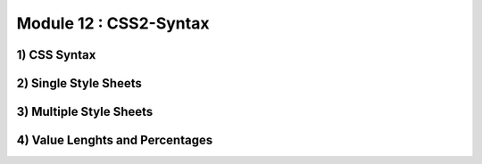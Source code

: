 Module 12 : CSS2-Syntax
=======================

1) CSS Syntax
-------------

2) Single Style Sheets
----------------------

3) Multiple Style Sheets
------------------------

4) Value Lenghts and Percentages
--------------------------------
